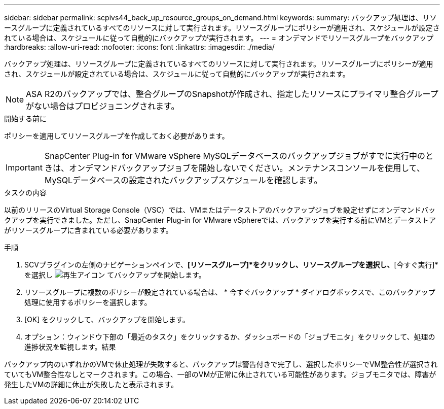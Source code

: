 ---
sidebar: sidebar 
permalink: scpivs44_back_up_resource_groups_on_demand.html 
keywords:  
summary: バックアップ処理は、リソースグループに定義されているすべてのリソースに対して実行されます。リソースグループにポリシーが適用され、スケジュールが設定されている場合は、スケジュールに従って自動的にバックアップが実行されます。 
---
= オンデマンドでリソースグループをバックアップ
:hardbreaks:
:allow-uri-read: 
:nofooter: 
:icons: font
:linkattrs: 
:imagesdir: ./media/


[role="lead"]
バックアップ処理は、リソースグループに定義されているすべてのリソースに対して実行されます。リソースグループにポリシーが適用され、スケジュールが設定されている場合は、スケジュールに従って自動的にバックアップが実行されます。


NOTE: ASA R2のバックアップでは、整合グループのSnapshotが作成され、指定したリソースにプライマリ整合グループがない場合はプロビジョニングされます。

.開始する前に
ポリシーを適用してリソースグループを作成しておく必要があります。


IMPORTANT: SnapCenter Plug-in for VMware vSphere MySQLデータベースのバックアップジョブがすでに実行中のときは、オンデマンドバックアップジョブを開始しないでください。メンテナンスコンソールを使用して、MySQLデータベースの設定されたバックアップスケジュールを確認します。

.タスクの内容
以前のリリースのVirtual Storage Console（VSC）では、VMまたはデータストアのバックアップジョブを設定せずにオンデマンドバックアップを実行できました。ただし、SnapCenter Plug-in for VMware vSphereでは、バックアップを実行する前にVMとデータストアがリソースグループに含まれている必要があります。

.手順
. SCVプラグインの左側のナビゲーションペインで、*[リソースグループ]*をクリックし、リソースグループを選択し、*[今すぐ実行]*を選択し image:scpivs44_image38.png["再生アイコン"] てバックアップを開始します。
. リソースグループに複数のポリシーが設定されている場合は、 * 今すぐバックアップ * ダイアログボックスで、このバックアップ処理に使用するポリシーを選択します。
. [OK] をクリックして、バックアップを開始します。
. オプション：ウィンドウ下部の「最近のタスク」をクリックするか、ダッシュボードの「ジョブモニタ」をクリックして、処理の進捗状況を監視します。結果


バックアップ内のいずれかのVMで休止処理が失敗すると、バックアップは警告付きで完了し、選択したポリシーでVM整合性が選択されていてもVM整合性なしとマークされます。この場合、一部のVMが正常に休止されている可能性があります。ジョブモニタでは、障害が発生したVMの詳細に休止が失敗したと表示されます。
